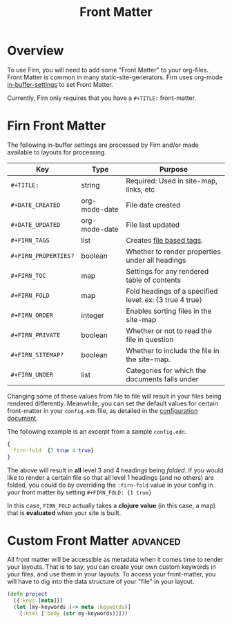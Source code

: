 #+TITLE: Front Matter
#+FIRN_UNDER: Content
#+FIRN_ORDER: 0

* Overview

To use Firn, you will need to add some "Front Matter" to your org-files. Front
Matter is common in many static-site-generators. Firn uses org-mode [[https://orgmode.org/manual/In_002dbuffer-Settings.html][in-buffer-settings]] to set Front Matter.

Currently, Firn only requires that you have a ~#+TITLE:~ front-matter.

* Firn Front Matter

The following in-buffer settings are processed by Firn and/or made available to layouts for processing.

| Key                | Type          | Purpose                                                 |
|--------------------+---------------+---------------------------------------------------------|
| ~#+TITLE:~           | string        | Required: Used in site-map, links, etc                  |
| ~#+DATE_CREATED~     | org-mode-date | File date created                                       |
| ~#+DATE_UPDATED~     | org-mode-date | File last updated                                       |
| ~#+FIRN_TAGS~        | list          | Creates [[file:firn_tags.org][file based tags]].                                |
| ~#+FIRN_PROPERTIES?~ | boolean       | Whether to render properties under all headings         |
| ~#+FIRN_TOC~         | map           | Settings for any rendered table of contents             |
| ~#+FIRN_FOLD~        | map           | Fold headings of a specified level: ex: {3 true 4 true} |
| ~#+FIRN_ORDER~       | integer       | Enables sorting files in the site-map                   |
| ~#+FIRN_PRIVATE~     | boolean       | Whether or not to read the file in question             |
| ~#+FIRN_SITEMAP?~    | boolean       | Whether to include the file in the site-map.            |
| ~#+FIRN_UNDER~       | list          | Categories for which the documents falls under          |

Changing some of these values from file to file will result in your files being
rendered differently. Meanwhile, you can set the default values for certain
front-matter in your ~config.edn~ file, as detailed in the [[file:configuration.org][configuration document]].

The following example is an /excerpt/ from a sample ~config.edn~.

#+BEGIN_SRC clojure
{
 :firn-fold  {3 true 4 true}
}
#+END_SRC

The above will result in *all* level 3 and 4 headings being /folded/. If you would
like to render a certain file so that all level 1 headings (and no others) are
folded, you could do by overriding the ~:firn-fold~ value in your config in your
front matter by setting ~#+FIRN_FOLD: {1 true}~

In this case, ~FIRN_FOLD~ actually takes a *clojure value* (in this case, a map)
that is *evaluated* when your site is built.

* Custom Front Matter                                            :advanced:

All front matter will be accessible as metadata when it comes time to render
your layouts. That is to say, you can create your own custom keywords in your
files, and use them in your layouts. To access your front-matter, you will have
to dig into the data structure of your "file" in your layout.

#+BEGIN_SRC clojure
(defn project
  [{:keys [meta]}]
  (let [my-keywords (-> meta :keywords)]
    [:html [:body (str my-keywords)]]))
#+END_SRC
